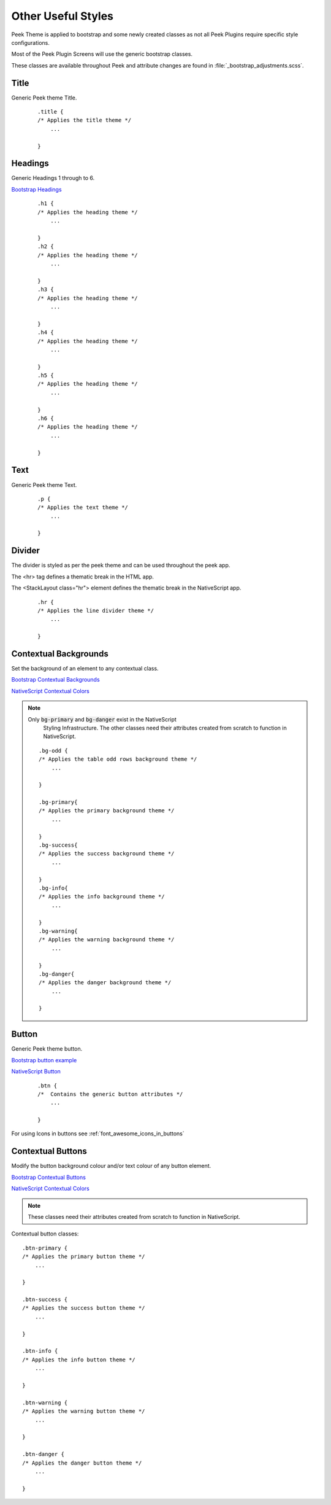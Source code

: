 .. _other_useful_styles:

===================
Other Useful Styles
===================

Peek Theme is applied to bootstrap and some newly created classes as not all Peek Plugins
require specific style configurations.

Most of the Peek Plugin Screens will use the generic bootstrap classes.

These classes are available throughout Peek and attribute changes are found in
:file:`_bootstrap_adjustments.scss`.


Title
-----

Generic Peek theme Title.

 ::

        .title {
        /* Applies the title theme */
            ...

        }


Headings
--------

Generic Headings 1 through to 6.

`Bootstrap Headings <http://getbootstrap.com/css/#type-headings>`_

 ::

        .h1 {
        /* Applies the heading theme */
            ...

        }
        .h2 {
        /* Applies the heading theme */
            ...

        }
        .h3 {
        /* Applies the heading theme */
            ...

        }
        .h4 {
        /* Applies the heading theme */
            ...

        }
        .h5 {
        /* Applies the heading theme */
            ...

        }
        .h6 {
        /* Applies the heading theme */
            ...

        }


Text
----

Generic Peek theme Text.

 ::

        .p {
        /* Applies the text theme */
            ...

        }


Divider
-------

The divider is styled as per the peek theme and can be used throughout the peek app.

The <hr> tag defines a thematic break in the HTML app.

The <StackLayout class="hr"> element defines the thematic break in the NativeScript app.

 ::

        .hr {
        /* Applies the line divider theme */
            ...

        }


.. _other_useful_styles_contextual_backgrounds:

Contextual Backgrounds
----------------------

Set the background of an element to any contextual class.

`Bootstrap Contextual Backgrounds <http://getbootstrap.com/css/#helper-classes-backgrounds>`_

`NativeScript Contextual Colors <https://docs.nativescript.org/ui/theme#contextual-colors>`_

.. note:: Only :code:`bg-primary` and :code:`bg-danger` exist in the NativeScript
    Styling Infrastructure.  The other classes need their attributes created from
    scratch to function in NativeScript.

 ::


        .bg-odd {
        /* Applies the table odd rows background theme */
            ...

        }

        .bg-primary{
        /* Applies the primary background theme */
            ...

        }
        .bg-success{
        /* Applies the success background theme */
            ...

        }
        .bg-info{
        /* Applies the info background theme */
            ...

        }
        .bg-warning{
        /* Applies the warning background theme */
            ...

        }
        .bg-danger{
        /* Applies the danger background theme */
            ...

        }


Button
------

Generic Peek theme button.

`Bootstrap button example <http://getbootstrap.com/components/#btn-groups-single>`_

`NativeScript Button <https://docs.nativescript.org/angular/code-samples/ui/button.html#button>`_

 ::

        .btn {
        /*  Contains the generic button attributes */
            ...

        }


For using Icons in buttons see :ref:`font_awesome_icons_in_buttons`


.. _other_useful_styles_contextual_buttons:

Contextual Buttons
------------------

Modify the button background colour and/or text colour of any button element.

`Bootstrap Contextual Buttons <http://getbootstrap.com/css/#buttons-options>`_

`NativeScript Contextual Colors <https://docs.nativescript.org/ui/theme#contextual-colors>`_

.. note:: These classes need their attributes created from scratch to function in
    NativeScript.

Contextual button classes: ::

        .btn-primary {
        /* Applies the primary button theme */
            ...

        }

        .btn-success {
        /* Applies the success button theme */
            ...

        }

        .btn-info {
        /* Applies the info button theme */
            ...

        }

        .btn-warning {
        /* Applies the warning button theme */
            ...

        }

        .btn-danger {
        /* Applies the danger button theme */
            ...

        }

